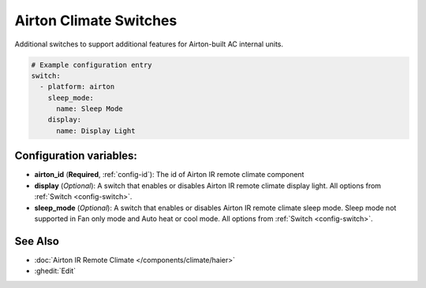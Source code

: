Airton Climate Switches
======================

.. seo::
    :description: Instructions for setting up option control switches for Airton IR remote climate devices.

Additional switches to support additional features for Airton-built AC internal units.

.. code-block:: yaml

    # Example configuration entry
    switch:
      - platform: airton
        sleep_mode:
          name: Sleep Mode
        display:
          name: Display Light

Configuration variables:
------------------------

- **airton_id** (**Required**, :ref:`config-id`): The id of Airton IR remote climate component
- **display** (*Optional*): A switch that enables or disables Airton IR remote climate display light.
  All options from :ref:`Switch <config-switch>`.
- **sleep_mode** (*Optional*): A switch that enables or disables Airton IR remote climate sleep mode. Sleep mode not supported in Fan only mode and Auto heat or cool mode.
  All options from :ref:`Switch <config-switch>`.

See Also
--------

- :doc:`Airton IR Remote Climate </components/climate/haier>`
- :ghedit:`Edit`
